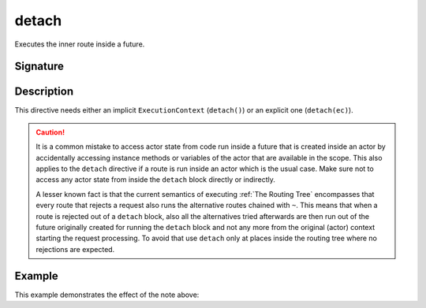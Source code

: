.. _-detach-:

detach
========

Executes the inner route inside a future.

Signature
---------

.. includecode:: /../spray-routing/src/main/scala/spray/routing/directives/ExecutionDirectives.scala
   :snippet: detach

Description
-----------

This directive needs either an implicit ``ExecutionContext`` (``detach()``) or an explicit one (``detach(ec)``).

.. caution:: It is a common mistake to access actor state from code run inside a future that is created inside an actor by
   accidentally accessing instance methods or variables of the actor that are available in the scope. This also applies
   to the ``detach`` directive if a route is run inside an actor which is the usual case.
   Make sure not to access any actor state from inside the ``detach`` block directly or indirectly.

   A lesser known fact is that the current semantics of executing :ref:`The Routing Tree` encompasses that
   every route that rejects a request also runs the alternative routes chained with ``~``. This means that when a route
   is rejected out of a ``detach`` block, also all the alternatives tried afterwards are then run out of the future
   originally created for running the ``detach`` block and not any more from the original (actor) context
   starting the request processing. To avoid that use ``detach`` only at places inside the routing tree
   where no rejections are expected.

Example
-------

.. includecode:: ../code/docs/directives/ExecutionDirectivesExamplesSpec.scala
   :snippet: detach-0

This example demonstrates the effect of the note above:

.. includecode:: ../code/docs/directives/ExecutionDirectivesExamplesSpec.scala
   :snippet: detach-1
